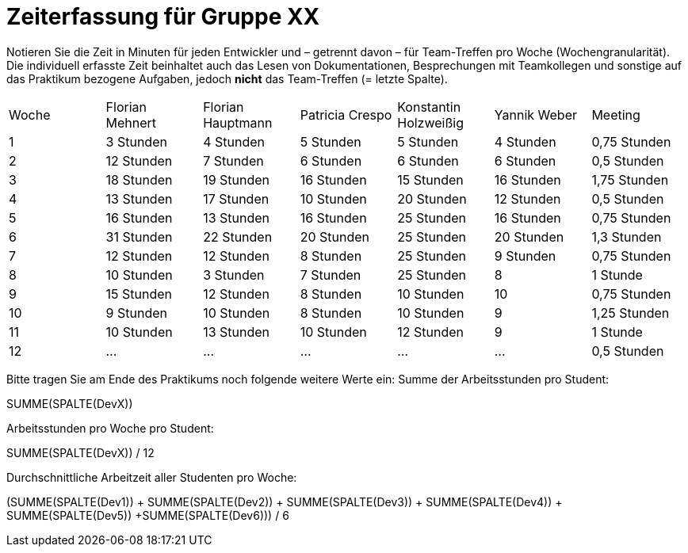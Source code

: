 = Zeiterfassung für Gruppe XX

Notieren Sie die Zeit in Minuten für jeden Entwickler und – getrennt davon – für Team-Treffen pro Woche (Wochengranularität).
Die individuell erfasste Zeit beinhaltet auch das Lesen von Dokumentationen, Besprechungen mit Teamkollegen und sonstige auf das Praktikum bezogene Aufgaben, jedoch *nicht* das Team-Treffen (= letzte Spalte).

// See http://asciidoctor.org/docs/user-manual/#tables
[option="headers"]
|===
|Woche |Florian Mehnert |Florian Hauptmann |Patricia Crespo |Konstantin Holzweißig|Yannik Weber |Meeting
|1  |3 Stunden   |4 Stunden    |5 Stunden    |5 Stunden| 4 Stunden    |0,75 Stunden
|2  |12 Stunden   |7 Stunden    |6 Stunden    |6 Stunden| 6 Stunden    |0,5 Stunden
|3  |18 Stunden   |19 Stunden   |16 Stunden    |15 Stunden |16 Stunden    |1,75 Stunden
|4  |13 Stunden   |17 Stunden   |10 Stunden    |20 Stunden   |12 Stunden    |0,5 Stunden
|5  |16 Stunden   |13 Stunden   |16 Stunden    |25 Stunden    |16 Stunden    |0,75 Stunden
|6  |31 Stunden   |22 Stunden   |20 Stunden    |25 Stunden    |20 Stunden   |1,3 Stunden
|7  |12 Stunden   |12 Stunden   |8 Stunden    |25 Stunden    |9 Stunden   |0,75 Stunden
|8  |10 Stunden   |3 Stunden    |7 Stunden    |25 Stunden    |8    |1 Stunde
|9  |15 Stunden   |12 Stunden    |8 Stunden    |10 Stunden    |10    |0,75 Stunden
|10  |9 Stunden   |10 Stunden    |8 Stunden    |10 Stunden    |9  |1,25 Stunden
|11  |10 Stunden   |13 Stunden    |10 Stunden    |12 Stunden    |9    |1 Stunde
|12  |…   |…    |…    |…    |…    |0,5 Stunden
|===

Bitte tragen Sie am Ende des Praktikums noch folgende weitere Werte ein:
Summe der Arbeitsstunden pro Student:

SUMME(SPALTE(DevX))

Arbeitsstunden pro Woche pro Student:

SUMME(SPALTE(DevX)) / 12

Durchschnittliche Arbeitzeit aller Studenten pro Woche:

(SUMME(SPALTE(Dev1)) + SUMME(SPALTE(Dev2)) + SUMME(SPALTE(Dev3)) + SUMME(SPALTE(Dev4)) + SUMME(SPALTE(Dev5)) +SUMME(SPALTE(Dev6))) / 6
